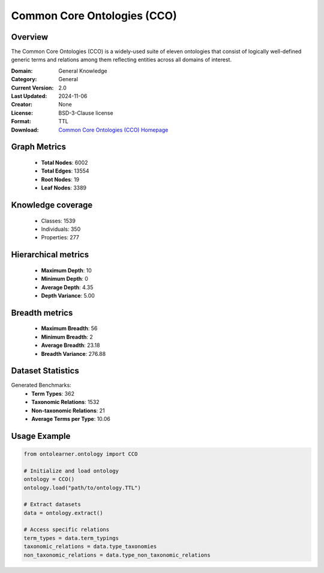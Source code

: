 Common Core Ontologies (CCO)
========================================================================================================================

Overview
--------
The Common Core Ontologies (CCO) is a widely-used suite of eleven ontologies that consist
of logically well-defined generic terms and relations among them reflecting entities across all domains of interest.

:Domain: General Knowledge
:Category: General
:Current Version: 2.0
:Last Updated: 2024-11-06
:Creator: None
:License: BSD-3-Clause license
:Format: TTL
:Download: `Common Core Ontologies (CCO) Homepage <https://github.com/CommonCoreOntology/CommonCoreOntologies>`_

Graph Metrics
-------------
    - **Total Nodes**: 6002
    - **Total Edges**: 13554
    - **Root Nodes**: 19
    - **Leaf Nodes**: 3389

Knowledge coverage
------------------
    - Classes: 1539
    - Individuals: 350
    - Properties: 277

Hierarchical metrics
--------------------
    - **Maximum Depth**: 10
    - **Minimum Depth**: 0
    - **Average Depth**: 4.35
    - **Depth Variance**: 5.00

Breadth metrics
------------------
    - **Maximum Breadth**: 56
    - **Minimum Breadth**: 2
    - **Average Breadth**: 23.18
    - **Breadth Variance**: 276.88

Dataset Statistics
------------------
Generated Benchmarks:
    - **Term Types**: 362
    - **Taxonomic Relations**: 1532
    - **Non-taxonomic Relations**: 21
    - **Average Terms per Type**: 10.06

Usage Example
-------------
.. code-block:: python

    from ontolearner.ontology import CCO

    # Initialize and load ontology
    ontology = CCO()
    ontology.load("path/to/ontology.TTL")

    # Extract datasets
    data = ontology.extract()

    # Access specific relations
    term_types = data.term_typings
    taxonomic_relations = data.type_taxonomies
    non_taxonomic_relations = data.type_non_taxonomic_relations
